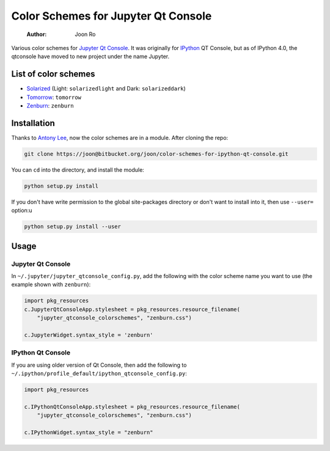 ====================================
Color Schemes for Jupyter Qt Console
====================================

    :Author: Joon Ro
Various color schemes for `Jupyter <http://jupyter.org>`_ `Qt Console <http://jupyter.org/qtconsole>`_. It was originally for `IPython <http://ipython.org>`_ QT
Console, but as of IPython 4.0, the qtconsole have moved to new project under
the name Jupyter. 

List of color schemes
---------------------

- `Solarized <http://ethanschoonover.com/solarized>`_ (Light: ``solarizedlight`` and Dark: ``solarizeddark``)

- `Tomorrow <https://github.com/ChrisKempson/Tomorrow-Theme>`_: ``tomorrow``

- `Zenburn <http://kippura.org/zenburnpage/>`_: ``zenburn``

Installation
------------

Thanks to `Antony Lee <https://bitbucket.org/anntzer/>`_, now the color schemes are in a module. After cloning the repo:

.. code-block:: sh

    git clone https://joon@bitbucket.org/joon/color-schemes-for-ipython-qt-console.git

You can ``cd`` into the directory, and install the module:

.. code-block:: sh

    python setup.py install

If you don't have write permission to the global site-packages directory or
don't want to install into it, then use ``--user=`` option:u

.. code-block:: sh

    python setup.py install --user

Usage
-----

Jupyter Qt Console
~~~~~~~~~~~~~~~~~~

In ``~/.jupyter/jupyter_qtconsole_config.py``, add the following with the color
scheme name you want to use (the example shown with ``zenburn``):

.. code-block:: python

    import pkg_resources
    c.JupyterQtConsoleApp.stylesheet = pkg_resources.resource_filename(
        "jupyter_qtconsole_colorschemes", "zenburn.css")

    c.JupyterWidget.syntax_style = 'zenburn'

IPython Qt Console
~~~~~~~~~~~~~~~~~~

If you are using older version of Qt Console, then add the following to 
``~/.ipython/profile_default/ipython_qtconsole_config.py``:

.. code-block:: python

    import pkg_resources

    c.IPythonQtConsoleApp.stylesheet = pkg_resources.resource_filename(
        "jupyter_qtconsole_colorschemes", "zenburn.css")

    c.IPythonWidget.syntax_style = "zenburn"
